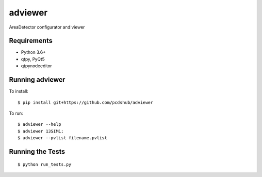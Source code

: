 ===============================
adviewer
===============================

.. image:: https://img.shields.io/travis/pcdshub/adviewer.svg
        :target: https://travis-ci.org/pcdshub/adviewer

.. image:: https://img.shields.io/pypi/v/adviewer.svg
        :target: https://pypi.python.org/pypi/adviewer


AreaDetector configurator and viewer

Requirements
------------

* Python 3.6+
* qtpy, PyQt5
* qtpynodeeditor

Running adviewer
----------------

To install::

        $ pip install git+https://github.com/pcdshub/adviewer
        
To run::

        $ adviewer --help
        $ adviewer 13SIM1:
        $ adviewer --pvlist filename.pvlist

Running the Tests
-----------------
::

  $ python run_tests.py
